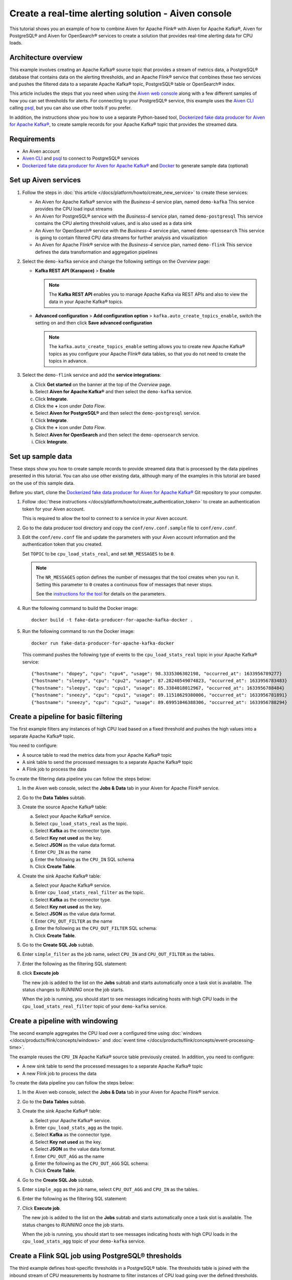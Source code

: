 Create a real-time alerting solution - Aiven console
====================================================

This tutorial shows you an example of how to combine Aiven for Apache Flink® with Aiven for Apache Kafka®, Aiven for PostgreSQL® and Aiven for OpenSearch® services to create a solution that provides real-time alerting data for CPU loads. 

Architecture overview
---------------------

This example involves creating an Apache Kafka® source topic that provides a stream of metrics data, a PostgreSQL® database that contains data on the alerting thresholds, and an Apache Flink® service that combines these two services and pushes the filtered data to a separate Apache Kafka® topic, PostgreSQL® table or OpenSearch® index.

.. mermaid::

    graph LR;

        id1(Kafka)-- metrics stream -->id3(Flink);
        id2(PostgreSQL)-- threshold data -->id3;
        id3-. filtered data .->id4(Kafka);
        id3-. filtered/aggregated data .->id5(PostgreSQL);
        id3-. filtered data .->id6(OpenSearch);

This article includes the steps that you need when using the `Aiven web console <https://console.aiven.io>`_ along with a few different samples of how you can set thresholds for alerts. For connecting to your PostgreSQL® service, this example uses the `Aiven CLI <https://github.com/aiven/aiven-client>`_ calling `psql <https://www.postgresql.org/docs/current/app-psql.html>`_, but you can also use other tools if you prefer.

In addition, the instructions show you how to use a separate Python-based tool, `Dockerized fake data producer for Aiven for Apache Kafka® <https://github.com/aiven/fake-data-producer-for-apache-kafka-docker>`_, to create sample records for your Apache Kafka® topic that provides the streamed data.


Requirements
------------

* An Aiven account
* `Aiven CLI <https://github.com/aiven/aiven-client>`_ and `psql <https://www.postgresql.org/docs/current/app-psql.html>`_ to connect to PostgreSQL® services
* `Dockerized fake data producer for Aiven for Apache Kafka® <https://github.com/aiven/fake-data-producer-for-apache-kafka-docker>`_ and `Docker <https://www.docker.com/>`_ to generate sample data (optional)


Set up Aiven services
---------------------


1. Follow the steps in :doc:`this article </docs/platform/howto/create_new_service>` to create these services:

   - An Aiven for Apache Kafka® service with the *Business-4* service plan, named ``demo-kafka`` 
     This service provides the CPU load input streams
   - An Aiven for PostgreSQL® service with the *Business-4* service plan, named ``demo-postgresql``
     This service contains the CPU alerting threshold values, and is also used as a data sink
   - An Aiven for OpenSearch® service with the *Business-4* service plan, named ``demo-opensearch`` 
     This service is going to contain filtered CPU data streams for further analysis and visualization
   - An Aiven for Apache Flink® service with the *Business-4* service plan, named ``demo-flink``
     This service defines the data transformation and aggregation pipelines


#. Select the ``demo-kafka`` service and change the following settings on the *Overview* page:

   - **Kafka REST API (Karapace)** > **Enable**

     .. Note:: 
      
      The **Kafka REST API** enables you to manage Apache Kafka via REST APIs and also to view the data in your Apache Kafka® topics.

   - **Advanced configuration** > **Add configuration option** > ``kafka.auto_create_topics_enable``, switch the setting on and then click **Save advanced configuration**
     
     .. Note:: 
     
      The ``kafka.auto_create_topics_enable`` setting allows you to create new Apache Kafka® topics as you configure your Apache Flink® data tables, so that you do not need to create the topics in advance.

#. Select the ``demo-flink`` service and add the **service integrations**:

   a. Click **Get started** on the banner at the top of the *Overview* page.
   b. Select **Aiven for Apache Kafka®** and then select the ``demo-kafka`` service.
   c. Click **Integrate**.
   d. Click the **+** icon under *Data Flow*.
   e. Select **Aiven for PostgreSQL®** and then select the ``demo-postgresql`` service.
   f. Click **Integrate**.
   g. Click the **+** icon under *Data Flow*.
   h. Select **Aiven for OpenSearch** and then select the ``demo-opensearch`` service.
   i. Click **Integrate**.


Set up sample data
------------------

These steps show you how to create sample records to provide streamed data that is processed by the data pipelines presented in this tutorial. You can also use other existing data, although many of the examples in this tutorial are based on the use of this sample data.

Before you start, clone the `Dockerized fake data producer for Aiven for Apache Kafka® <https://github.com/aiven/fake-data-producer-for-apache-kafka-docker>`_ Git repository to your computer.

1. Follow :doc:`these instructions </docs/platform/howto/create_authentication_token>` to create an authentication token for your Aiven account.

   This is required to allow the tool to connect to a service in your Aiven account.

#. Go to the data producer tool directory and copy the ``conf/env.conf.sample`` file to ``conf/env.conf``.

#. Edit the ``conf/env.conf`` file and update the parameters with your Aiven account information and the authentication token that you created.

   Set ``TOPIC`` to be ``cpu_load_stats_real``, and set ``NR_MESSAGES`` to be ``0``.

   .. note::
      The ``NR_MESSAGES`` option defines the number of messages that the tool creates when you run it. Setting this parameter to ``0`` creates a continuous flow of messages that never stops.

      See the `instructions for the tool <https://github.com/aiven/fake-data-producer-for-apache-kafka-docker#readme>`_ for details on the parameters.

#. Run the following command to build the Docker image:

   ::

      docker build -t fake-data-producer-for-apache-kafka-docker .

#. Run the following command to run the Docker image:

   ::

      docker run fake-data-producer-for-apache-kafka-docker

   This command pushes the following type of events to the ``cpu_load_stats_real`` topic in your Apache Kafka® service:

   ::

      {"hostname": "dopey", "cpu": "cpu4", "usage": 98.3335306302198, "occurred_at": 1633956789277}
      {"hostname": "sleepy", "cpu": "cpu2", "usage": 87.28240549074823, "occurred_at": 1633956783483}
      {"hostname": "sleepy", "cpu": "cpu1", "usage": 85.3384018012967, "occurred_at": 1633956788484}
      {"hostname": "sneezy", "cpu": "cpu1", "usage": 89.11518629380006, "occurred_at": 1633956781891}
      {"hostname": "sneezy", "cpu": "cpu2", "usage": 89.69951046388306, "occurred_at": 1633956788294}


Create a pipeline for basic filtering
-------------------------------------

The first example filters any instances of high CPU load based on a fixed threshold and pushes the high values into a separate Apache Kafka® topic.

.. mermaid::

    graph LR;

        id1(Kafka source)-- metrics stream -->id2(Flink job);
        id2-- high CPU -->id3(Kafka sink);

You need to configure:

* A source table to read the metrics data from your Apache Kafka® topic
* A sink table to send the processed messages to a separate Apache Kafka® topic
* A Flink job to process the data

To create the filtering data pipeline you can follow the steps below:

1. In the Aiven web console, select the **Jobs & Data** tab in your Aiven for Apache Flink® service.

#. Go to the **Data Tables** subtab.

#. Create the source Apache Kafka® table:

   a. Select your Apache Kafka® service.
   b. Select ``cpu_load_stats_real`` as the topic.
   c. Select **Kafka** as the connector type.
   d. Select **Key not used** as the key.
   e. Select **JSON** as the value data format.
   f. Enter ``CPU_IN`` as the name
   g. Enter the following as the ``CPU_IN`` SQL schema

      .. literalinclude:: /code/products/flink/basic_cpu-in_table.md
         :language: sql

   h. Click **Create Table**.

#. Create the sink Apache Kafka® table:

   a. Select your Apache Kafka® service.
   b. Enter ``cpu_load_stats_real_filter`` as the topic.
   c. Select **Kafka** as the connector type.
   d. Select **Key not used** as the key.
   e. Select **JSON** as the value data format.
   f. Enter ``CPU_OUT_FILTER`` as the name
   g. Enter the following as the ``CPU_OUT_FILTER`` SQL schema:

      .. literalinclude:: /code/products/flink/basic_cpu-out-filter_table.md
         :language: sql

   h. Click **Create Table**.

#. Go to the **Create SQL Job** subtab.

#. Enter ``simple_filter`` as the job name, select ``CPU_IN`` and ``CPU_OUT_FILTER`` as the tables.

#. Enter the following as the filtering SQL statement:

   .. literalinclude:: /code/products/flink/basic_job.md
      :language: sql

#. click **Execute job**

   The new job is added to the list on the **Jobs** subtab and starts automatically once a task slot is available. The status changes to *RUNNING* once the job starts.

   When the job is running, you should start to see messages indicating hosts with high CPU loads in the ``cpu_load_stats_real_filter`` topic of your ``demo-kafka`` service.

Create a pipeline with windowing
--------------------------------
   
The second example aggregates the CPU load over a configured time using :doc:`windows </docs/products/flink/concepts/windows>` and :doc:`event time </docs/products/flink/concepts/event-processing-time>`.

.. mermaid::

    graph LR;

        id1(Kafka source)-- timestamped metrics -->id3(Flink job);
        id3-- 30-second average CPU -->id4(Kafka sink);

The example  reuses the ``CPU_IN`` Apache Kafka® source table previously created. In addition, you need to configure:

* A new sink table to send the processed messages to a separate Apache Kafka® topic
* A new Flink job to process the data

To create the data pipeline you can follow the steps below:

1. In the Aiven web console, select the **Jobs & Data** tab in your Aiven for Apache Flink® service.

#. Go to the **Data Tables** subtab.

#. Create the sink Apache Kafka® table:

   a. Select your Apache Kafka® service.
   b. Enter ``cpu_load_stats_agg`` as the topic.
   c. Select **Kafka** as the connector type.
   d. Select **Key not used** as the key.
   e. Select **JSON** as the value data format.
   f. Enter ``CPU_OUT_AGG`` as the name
   g. Enter the following as the ``CPU_OUT_AGG`` SQL schema:

      .. literalinclude:: /code/products/flink/windowed_cpu-out-agg_table.md
         :language: sql

   h. Click **Create Table**.

#. Go to the **Create SQL Job** subtab.

#. Enter ``simple_agg`` as the job name, select ``CPU_OUT_AGG`` and ``CPU_IN`` as the tables.

#. Enter the following as the filtering SQL statement:

   .. literalinclude:: /code/products/flink/windowed_job.md
      :language: sql

#. Click **Execute job**.

   The new job is added to the list on the **Jobs** subtab and starts automatically once a task slot is available. The status changes to *RUNNING* once the job starts.

   When the job is running, you should start to see messages indicating hosts with high CPU loads in the ``cpu_load_stats_agg`` topic of your ``demo-kafka`` service.

.. _flink_sample_pg_thresholds:

Create a Flink SQL job using PostgreSQL® thresholds
---------------------------------------------------

The third example defines host-specific thresholds in a PostgreSQL®  table. The thresholds table is joined with the inbound stream of CPU measurements by hostname to filter instances of CPU load going over the defined thresholds.

.. mermaid::

    graph LR;

        id1(Kafka source)-- metrics stream -->id3(Flink job);
		  id2(PosgreSQL source)-- host-specific thresholds -->id3;
        id3-- host with high CPU -->id4(Kafka sink);

This uses the same ``CPU_IN`` Apache Kafka® source table that you created earlier. In addition, you need to define:

* A sink table to send the processed messages to a separate Apache Kafka® topic
* A source table to get the PostgreSQL® threshold data
* A Flink job to process the data.

To create the data pipeline you can follow the steps below:

.. note::
   For creating and configuring the tables in your PostgreSQL® service, these steps use the Aiven CLI to call ``psql``. You can instead use other tools to complete these steps if you prefer.

1. If you haven't yet logged in to the Aiven CLI, then use the authentication token generated earlier to do so:

   ::

     avn user login YOUR_EMAIL_ADDRESS --token

   The command will prompt for the authentication token.

#. In the Aiven CLI, run the following command to connect to the ``demo-postgresql`` service:

   ::

      avn service cli demo-postgresql --project PROJECT_NAME

#. Enter the following commands to set up the PostgreSQL® table containing the threshold values:

   .. literalinclude:: /code/products/flink/pgthresholds_cpu-thresholds_table.md
      :language: sql

#. Enter the following command to check that the threshold values are created:

   ::

      SELECT * FROM cpu_thresholds;

   The output shows you the content of the table:

   ::

      hostname | allowed_top
      ---------+------------
      doc      |     20
      grumpy   |     30
      sleepy   |     40
      bashful  |     60
      happy    |     70
      sneezy   |     80
      dopey    |     90

#. In the Aiven web console, select the **Jobs & Data** tab in your Aiven for Apache Flink® service.

#. Go to the **Data Tables** subtab.

#. Create the Flink table pointing to the PostgreSQL® table

   a. Select your PostgreSQL® service
   b. Enter ``public.cpu_thresholds`` as the table
   c. Enter ``SOURCE_THRESHOLDS`` as the name
   d. Enter the following as the ``SOURCE_THRESHOLDS`` SQL schema:

      .. literalinclude:: /code/products/flink/pgthresholds_source-thresholds_table.md
         :language: sql

   e. click **Create Table**

#. Create the Flink sink table pointing to the Apache Kafka® topic:

   a. Select your Apache Kafka® service.
   b. Enter ``cpu_load_stats_real_filter_pg`` as the topic.
   c. Select **Kafka** as the connector type.
   d. Select **Key not used** as the key.
   e. Select **JSON** as the value data format.
   f. Enter ``CPU_OUT_FILTER_PG`` as the name
   g. Enter the following as the ``CPU_OUT_FILTER_PG`` SQL schema:

      .. literalinclude:: /code/products/flink/pgthresholds_cpu-out-filter-pg_table.md
         :language: sql

   h. Click **Create Table**.

#. Create the Flink data pipeline joining the stream of CPU measurement with the host specific thresholds to filter high CPU samples
   
   a. Go to the **Create SQL Job** subtab
   b. Enter ``simple_filter_pg`` as the name
   c. Select the ``CPU_OUT_FILTER_PG``, ``CPU_IN``, and ``SOURCE_THRESHOLDS`` tables
   d. Enter the following SQL statement to join the tables and filter:

   .. literalinclude:: /code/products/flink/pgthresholds_job.md
         :language: sql
   
   e. Click **Execute job**.

   The new job is added to the list on the **Jobs** subtab and starts automatically once a task slot is available. The status changes to *RUNNING* once the job starts.

   When the job is running, you should start to see messages indicating CPU loads that exceed the PostgreSQL®-defined thresholds in the ``cpu_load_stats_real_filter_pg`` topic of your ``demo-kafka`` service.


Create an aggregated data pipeline with Apache Kafka® and PostgreSQL®
---------------------------------------------------------------------

The fourth example highlights the instances where the average CPU load over a :doc:`windowed interval </docs/products/flink/concepts/windows>` exceeds the threshold and stores the results in PostgreSQL®.

.. mermaid::

    graph LR;

        id1(Kafka source)-- timestamped metrics -->id3(Flink job);
		  id2(PosgreSQL source)-- host-specific thresholds -->id3;
        id3-- high 30-second average CPU -->id4(PostgreSQL sink);

This uses the same ``CPU_IN`` Kafka source table and ``SOURCE_THRESHOLDS`` PostgreSQL® source table that you created earlier. In addition, you need to define:

* A new sink table to store the processed data in PostgreSQL®
* A new Flink job to process the data

To create the data pipeline you can follow the steps below:

.. note::
   For creating and configuring the tables in your PostgreSQL® service, these steps use the Aiven CLI to call ``psql``. You can instead use other tools to complete these steps if you prefer.

1. In the Aiven CLI, run the following command to connect to the ``demo-postgresql`` service:
   
   ::
	  
      avn service cli demo-postgresql --project PROJECT_NAME
   
#. Enter the following command to set up the PostgreSQL® table for storing the results:
   
   .. literalinclude:: /code/products/flink/combined_cpu-load-stats-agg-pg_table.md
      :language: sql
   
#. In the Aiven web console, select the **Jobs & Data** tab in your Aiven for Apache Flink® service.

#. Go to the **Data Tables** subtab.

#. Create a Flink table to sink data to the PostgreSQL® service

   a. Select your PostgreSQL® service
   b. Enter ``cpu_load_stats_agg_pg`` as the table
   c. Enter ``CPU_OUT_AGG_PG`` as the name
   d. Enter the following as the ``CPU_OUT_AGG_PG`` SQL schema:

      .. literalinclude:: /code/products/flink/combined_cpu-out-agg-pg_table.md
         :language: sql

   e. Click **Create Table**

#. Create the Flink data pipeline calculating the CPU average over the time window and checking the value against the thresholds

   a. Go to the **Create SQL Job** subtab
   b. Enter ``simple_filter_pg_agg`` as the name
   c. Select the ``CPU_OUT_AGG_PG``, ``CPU_IN``, and ``SOURCE_THRESHOLDS`` tables
   d. Enter the following SQL to join the tables, calculate the average over a window and filter the high CPU average values:
   
      .. literalinclude:: /code/products/flink/combined_job.md
         :language: sql

   d. Click **Execute job**

      The new job is added to the list on the **Jobs** subtab and starts automatically once a task slot is available. The status changes to *RUNNING* once the job starts.

      When the job is running, you should start to see entries indicating hosts with high CPU loads in the ``cpu_load_stats_agg_pg`` table of your ``demo-postgresql`` database.

Replicate the filter stream of data to OpenSearch® for further analysis and data visualization
-----------------------------------------------------------------------------------------------

The last example takes the list of filtered high CPU samples contained in the ``CPU_OUT_FILTER_PG`` Flink table and, after filtering for only the ``happy`` and ``sleepy`` hostnames, pushes the result to an Aiven for OpenSearch® index for further analysis and data visualization.

.. mermaid::

    graph LR;

        id4(Kafka source)-- host with high CPU -->id5(Current Flink job);
        id5-- host with high CPU -->id6(OpenSearch sink);

This uses the ``CPU_OUT_FILTER_PG`` Flink table defined during the :ref:`third example <flink_sample_pg_thresholds>` containing the list of CPU samples above the host-specific threshold defined in PostgreSQL®. In addition, you need to define:

* A new sink table to store the filtered data in OpenSearch®
* A new Flink job to process the data

To create the data pipeline you can follow the steps below:

1. In the Aiven web console, select the **Jobs & Data** tab in your Aiven for Apache Flink® service.

#. Go to the **Data Tables** subtab.

#. Create a Flink table to sink data to the OpenSearch® service

   a. Select your OpenSearch® service
   b. Enter ``cpu_high_load`` as the index
   c. Enter ``CPU_OUT_OS`` as the name
   d. Enter the following as the ``CPU_OUT_OS`` SQL schema:

      .. literalinclude:: /code/products/flink/opensearch_out_table.md
         :language: sql

      .. Note::

         We can reuse a similar definition to the ``CPU_OUT_FILTER_PG`` Flink table since they share the same columns.
         The only difference is the ``time_ltz`` column which is now ``STRING``, as we need to translate the Flink ``TIMESTAMP`` to the timestamp format accepted by OpenSearch®.

   e. Click **Create Table**

#. Create the Flink data pipeline calculating the CPU average over the time window and checking the value against the thresholds

   a. Go to the **Create SQL Job** subtab
   b. Enter ``data_filtering_replication`` as the name
   c. Select the ``CPU_OUT_FILTER_PG`` and ``CPU_OUT_OS`` tables
   d. Enter the following SQL to select from the source table, filter ``happy`` and ``sleepy`` hostnames and push the data to ``CPU_OUT_OS``:
   
      .. literalinclude:: /code/products/flink/filter_job_os.md
         :language: sql
         
      The above SQL converts the ``local_ltz`` field to a string in the format ``yyyy/MM/dd hh:mm:ss`` which is recognised by OpenSearch as timestamp.
   
   e. Click **Execute job**

      The new job is added to the list on the **Jobs** subtab and starts automatically once a task slot is available. The status changes to *RUNNING* once the job starts.

      When the job is running, you should start to see entries indicating samples of the ``sleepy`` and ``happy`` hostnames with high CPU loads in the ``cpu_high_load`` table of your ``demo-opensearch`` OpenSearch service. You can use OpenSearch Dashboard to discover more about the datapoints and build advanced visualizations.
